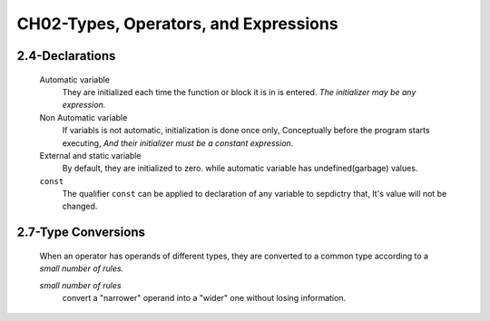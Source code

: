 CH02-Types, Operators, and Expressions
=======================================

2.4-Declarations
----------------

   Automatic variable
      They are initialized each time the function or block it is in is entered.
      *The initializer may be any expression.*

   Non Automatic variable
      If variabls is not automatic, initialization is done once only,
      Conceptually before the program starts executing,
      *And their initializer must be a constant expression.*

   External and static variable
      By default, they are initialized to zero.
      while automatic variable has undefined(garbage) values.

   ``const``
      The qualifier ``const`` can be applied to declaration of any variable to sepdictry that,
      It's value will not be changed.

2.7-Type Conversions
--------------------
   When an operator has operands of different types, they are converted to a common type according to a *small number of rules.*

   *small number of rules*
      convert a "narrower" operand into a "wider" one without losing information.

